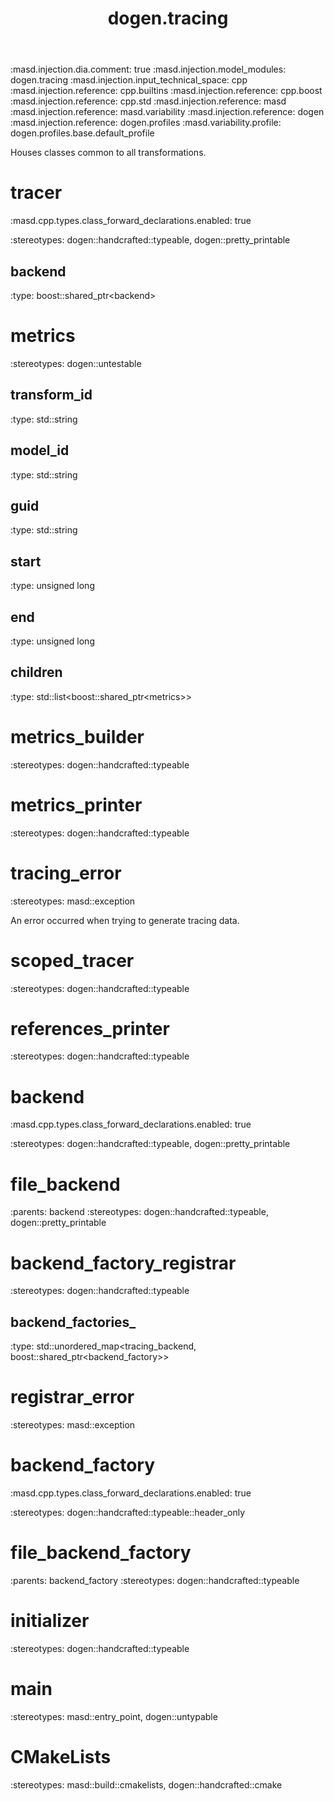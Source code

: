 #+TITLE: dogen.tracing
#+OPTIONS: ^:nil
:dogen-tagged_values:
:masd.injection.dia.comment: true
:masd.injection.model_modules: dogen.tracing
:masd.injection.input_technical_space: cpp
:masd.injection.reference: cpp.builtins
:masd.injection.reference: cpp.boost
:masd.injection.reference: cpp.std
:masd.injection.reference: masd
:masd.injection.reference: masd.variability
:masd.injection.reference: dogen
:masd.injection.reference: dogen.profiles
:masd.variability.profile: dogen.profiles.base.default_profile
:end:
Houses classes common to all transformations.

* tracer
:dogen-tagged_values:
:masd.cpp.types.class_forward_declarations.enabled: true
:end:
:dogen-properties:
:stereotypes: dogen::handcrafted::typeable, dogen::pretty_printable
:end:
** backend
:dogen-properties:
:type: boost::shared_ptr<backend>
:end:

* metrics
:dogen-properties:
:stereotypes: dogen::untestable
:end:
** transform_id
:dogen-properties:
:type: std::string
:end:

** model_id
:dogen-properties:
:type: std::string
:end:

** guid
:dogen-properties:
:type: std::string
:end:

** start
:dogen-properties:
:type: unsigned long
:end:

** end
:dogen-properties:
:type: unsigned long
:end:

** children
:dogen-properties:
:type: std::list<boost::shared_ptr<metrics>>
:end:

* metrics_builder
:dogen-properties:
:stereotypes: dogen::handcrafted::typeable
:end:
* metrics_printer
:dogen-properties:
:stereotypes: dogen::handcrafted::typeable
:end:
* tracing_error
:dogen-properties:
:stereotypes: masd::exception
:end:
An error occurred when trying to generate tracing data.

* scoped_tracer
:dogen-properties:
:stereotypes: dogen::handcrafted::typeable
:end:
* references_printer
:dogen-properties:
:stereotypes: dogen::handcrafted::typeable
:end:
* backend
:dogen-tagged_values:
:masd.cpp.types.class_forward_declarations.enabled: true
:end:
:dogen-properties:
:stereotypes: dogen::handcrafted::typeable, dogen::pretty_printable
:end:
* file_backend
:dogen-properties:
:parents: backend
:stereotypes: dogen::handcrafted::typeable, dogen::pretty_printable
:end:
* backend_factory_registrar
:dogen-properties:
:stereotypes: dogen::handcrafted::typeable
:end:
** backend_factories_
:dogen-properties:
:type: std::unordered_map<tracing_backend, boost::shared_ptr<backend_factory>>
:end:

* registrar_error
:dogen-properties:
:stereotypes: masd::exception
:end:
* backend_factory
:dogen-tagged_values:
:masd.cpp.types.class_forward_declarations.enabled: true
:end:
:dogen-properties:
:stereotypes: dogen::handcrafted::typeable::header_only
:end:
* file_backend_factory
:dogen-properties:
:parents: backend_factory
:stereotypes: dogen::handcrafted::typeable
:end:
* initializer
:dogen-properties:
:stereotypes: dogen::handcrafted::typeable
:end:
* main
:dogen-properties:
:stereotypes: masd::entry_point, dogen::untypable
:end:
* CMakeLists
:dogen-properties:
:stereotypes: masd::build::cmakelists, dogen::handcrafted::cmake
:end:
